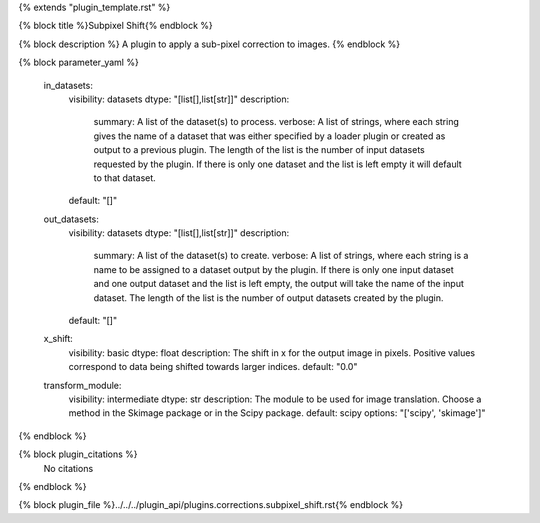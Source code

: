 {% extends "plugin_template.rst" %}

{% block title %}Subpixel Shift{% endblock %}

{% block description %}
A plugin to apply a sub-pixel correction to images. 
{% endblock %}

{% block parameter_yaml %}

        in_datasets:
            visibility: datasets
            dtype: "[list[],list[str]]"
            description: 
                summary: A list of the dataset(s) to process.
                verbose: A list of strings, where each string gives the name of a dataset that was either specified by a loader plugin or created as output to a previous plugin.  The length of the list is the number of input datasets requested by the plugin.  If there is only one dataset and the list is left empty it will default to that dataset.
            default: "[]"
        
        out_datasets:
            visibility: datasets
            dtype: "[list[],list[str]]"
            description: 
                summary: A list of the dataset(s) to create.
                verbose: A list of strings, where each string is a name to be assigned to a dataset output by the plugin. If there is only one input dataset and one output dataset and the list is left empty, the output will take the name of the input dataset. The length of the list is the number of output datasets created by the plugin.
            default: "[]"
        
        x_shift:
            visibility: basic
            dtype: float
            description: The shift in x for the output image in pixels. Positive values correspond to data being shifted towards larger indices.
            default: "0.0"
        
        transform_module:
            visibility: intermediate
            dtype: str
            description: The module to be used for image translation.  Choose a method in the Skimage package or in the Scipy package.
            default: scipy
            options: "['scipy', 'skimage']"
        
{% endblock %}

{% block plugin_citations %}
    No citations
{% endblock %}

{% block plugin_file %}../../../plugin_api/plugins.corrections.subpixel_shift.rst{% endblock %}
